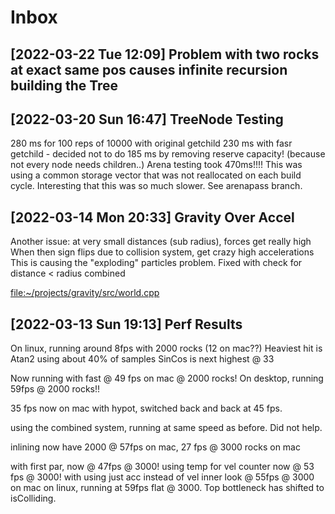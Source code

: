 * Inbox
** [2022-03-22 Tue 12:09] Problem with two rocks at exact same pos causes infinite recursion building the Tree

** [2022-03-20 Sun 16:47] TreeNode Testing

280 ms for 100 reps of 10000 with original getchild
230 ms with fasr getchild - decided not to do
185 ms by removing reserve capacity! (because not every node needs children..)
Arena testing took 470ms!!!! This was using a common storage 
vector that was not reallocated on each build cycle. Interesting
that this was so much slower. See arenapass branch.

** [2022-03-14 Mon 20:33] Gravity Over Accel
Another issue: at very small distances (sub radius), forces get really high
When then sign flips due to collision system, get crazy high accelerations
This is causing the "exploding" particles problem.
Fixed with check for distance < radius combined

[[file:~/projects/gravity/src/world.cpp][file:~/projects/gravity/src/world.cpp]]

** [2022-03-13 Sun 19:13] Perf Results
On linux, running around 8fps with 2000 rocks (12 on mac??)
Heaviest hit is Atan2 using about 40% of samples
SinCos is next highest @ 33 

Now running with fast @ 49 fps on mac @ 2000 rocks!
On desktop, running 59fps @ 2000 rocks!!

35 fps now on mac with hypot, switched back and back at 45 fps.

using the combined system, running at same speed as before. Did not help.

inlining now have 2000 @ 57fps on mac, 27 fps @ 3000 rocks on mac

with first par, now @ 47fps @ 3000!
using temp for vel counter now @ 53 fps @ 3000!
with using just acc instead of vel inner look @ 55fps @ 3000 on mac
on linux, running at 59fps flat @ 3000. Top bottleneck has shifted to isColliding.

